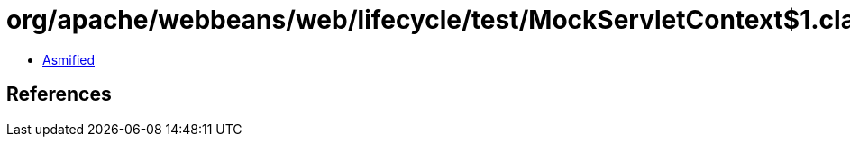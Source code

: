 = org/apache/webbeans/web/lifecycle/test/MockServletContext$1.class

 - link:MockServletContext$1-asmified.java[Asmified]

== References

